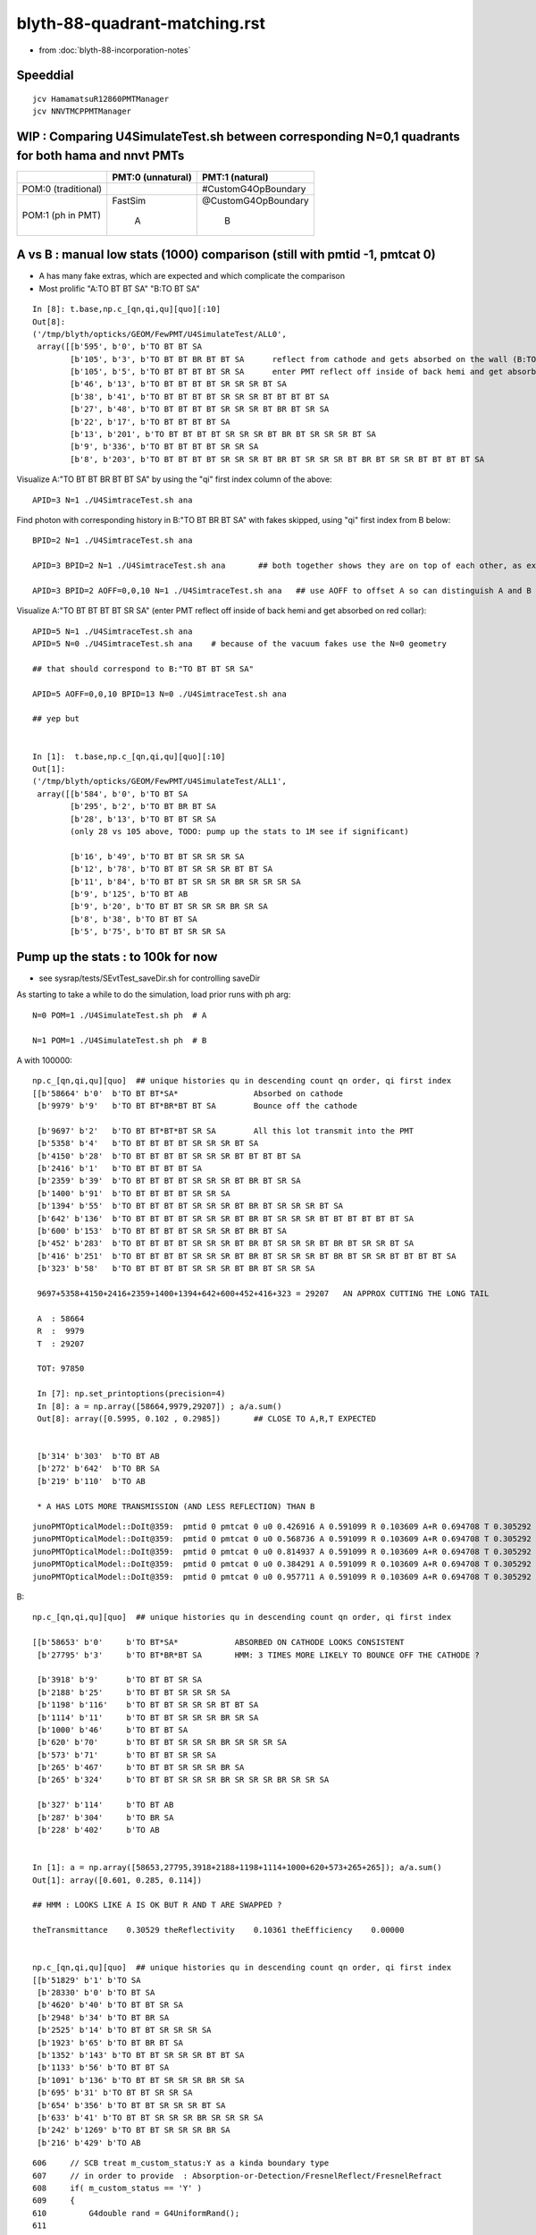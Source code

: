 blyth-88-quadrant-matching.rst
=================================

* from :doc:`blyth-88-incorporation-notes`


Speeddial
----------

::
 
    jcv HamamatsuR12860PMTManager
    jcv NNVTMCPPMTManager



WIP : Comparing U4SimulateTest.sh between corresponding N=0,1 quadrants for both hama and nnvt PMTs
------------------------------------------------------------------------------------------------------


+----------------+------------------------+--------------------------+
|                | PMT:0  (unnatural)     | PMT:1  (natural)         |  
+================+========================+==========================+
| POM:0          |                        |  #CustomG4OpBoundary     |
| (traditional)  |                        |                          | 
|                |                        |                          |   
+----------------+------------------------+--------------------------+
| POM:1          |     FastSim            |  @CustomG4OpBoundary     | 
| (ph in PMT)    |                        |                          | 
|                |          A             |           B              |   
+----------------+------------------------+--------------------------+


A vs B : manual low stats (1000) comparison (still with pmtid -1, pmtcat 0)
------------------------------------------------------------------------------

* A has many fake extras, which are expected and which complicate the comparison  

* Most prolific "A:TO BT BT SA" "B:TO BT SA"  

::

    In [8]: t.base,np.c_[qn,qi,qu][quo][:10]
    Out[8]: 
    ('/tmp/blyth/opticks/GEOM/FewPMT/U4SimulateTest/ALL0',
     array([[b'595', b'0', b'TO BT BT SA                                                                                     '],
            [b'105', b'3', b'TO BT BT BR BT BT SA      reflect from cathode and gets absorbed on the wall (B:TO BT BR BT SA) 
            [b'105', b'5', b'TO BT BT BT BT SR SA      enter PMT reflect off inside of back hemi and get absorbed on red collar (B:TO BT BT SR SA)
            [b'46', b'13', b'TO BT BT BT BT SR SR SR BT SA                                                                   '],
            [b'38', b'41', b'TO BT BT BT BT SR SR SR BT BT BT BT SA                                                          '],
            [b'27', b'48', b'TO BT BT BT BT SR SR SR BT BR BT SR SA                                                          '],
            [b'22', b'17', b'TO BT BT BT BT SA                                                                               '],
            [b'13', b'201', b'TO BT BT BT BT SR SR SR BT BR BT SR SR SR BT SA                                                 '],
            [b'9', b'336', b'TO BT BT BT BT SR SR SA                                                                         '],
            [b'8', b'203', b'TO BT BT BT BT SR SR SR BT BR BT SR SR SR BT BR BT SR SR BT BT BT BT SA                         ']], dtype='|S96'))

Visualize A:"TO BT BT BR BT BT SA" by using the "qi" first index column of the above::
     
    APID=3 N=1 ./U4SimtraceTest.sh ana

Find photon with corresponding history in B:"TO BT BR BT SA" with fakes skipped, using "qi" first index from B below::

    BPID=2 N=1 ./U4SimtraceTest.sh ana

    APID=3 BPID=2 N=1 ./U4SimtraceTest.sh ana       ## both together shows they are on top of each other, as expected 

    APID=3 BPID=2 AOFF=0,0,10 N=1 ./U4SimtraceTest.sh ana   ## use AOFF to offset A so can distinguish A and B  


Visualize A:"TO BT BT BT BT SR SA" (enter PMT reflect off inside of back hemi and get absorbed on red collar)::

    APID=5 N=1 ./U4SimtraceTest.sh ana
    APID=5 N=0 ./U4SimtraceTest.sh ana    # because of the vacuum fakes use the N=0 geometry 

    ## that should correspond to B:"TO BT BT SR SA"  

    APID=5 AOFF=0,0,10 BPID=13 N=0 ./U4SimtraceTest.sh ana    

    ## yep but  


    In [1]:  t.base,np.c_[qn,qi,qu][quo][:10]
    Out[1]: 
    ('/tmp/blyth/opticks/GEOM/FewPMT/U4SimulateTest/ALL1',
     array([[b'584', b'0', b'TO BT SA                                                                                        '],
            [b'295', b'2', b'TO BT BR BT SA                                                                                  '],
            [b'28', b'13', b'TO BT BT SR SA                                                                                  '],
            (only 28 vs 105 above, TODO: pump up the stats to 1M see if significant)

            [b'16', b'49', b'TO BT BT SR SR SR SA                                                                            '],
            [b'12', b'78', b'TO BT BT SR SR SR BT BT SA                                                                      '],
            [b'11', b'84', b'TO BT BT SR SR SR BR SR SR SR SA                                                                '],
            [b'9', b'125', b'TO BT AB                                                                                        '],
            [b'9', b'20', b'TO BT BT SR SR SR BR SR SA                                                                      '],
            [b'8', b'38', b'TO BT BT SA                                                                                     '],
            [b'5', b'75', b'TO BT BT SR SR SA                                                                               ']], dtype='|S96'))




Pump up the stats : to 100k for now
--------------------------------------

* see sysrap/tests/SEvtTest_saveDir.sh for controlling saveDir


As starting to take a while to do the simulation, load prior runs with ph arg::

    N=0 POM=1 ./U4SimulateTest.sh ph  # A

    N=1 POM=1 ./U4SimulateTest.sh ph  # B



A with 100000::

    np.c_[qn,qi,qu][quo]  ## unique histories qu in descending count qn order, qi first index 
    [[b'58664' b'0'  b'TO BT BT*SA*                Absorbed on cathode 
     [b'9979' b'9'   b'TO BT BT*BR*BT BT SA        Bounce off the cathode                                              ']

     [b'9697' b'2'   b'TO BT BT*BT*BT SR SA        All this lot transmit into the PMT                                  ']
     [b'5358' b'4'   b'TO BT BT BT BT SR SR SR BT SA                                                                   ']
     [b'4150' b'28'  b'TO BT BT BT BT SR SR SR BT BT BT BT SA                                                          ']
     [b'2416' b'1'   b'TO BT BT BT BT SA                                                                               ']
     [b'2359' b'39'  b'TO BT BT BT BT SR SR SR BT BR BT SR SA                                                          ']
     [b'1400' b'91'  b'TO BT BT BT BT SR SR SA                                                                         ']
     [b'1394' b'55'  b'TO BT BT BT BT SR SR SR BT BR BT SR SR SR BT SA                                                 ']
     [b'642' b'136'  b'TO BT BT BT BT SR SR SR BT BR BT SR SR SR BT BT BT BT BT BT SA                                  ']
     [b'600' b'153'  b'TO BT BT BT BT SR SR SR BT BR BT SA                                                             ']
     [b'452' b'283'  b'TO BT BT BT BT SR SR SR BT BR BT SR SR SR BT BR BT SR SR BT SA                                  ']
     [b'416' b'251'  b'TO BT BT BT BT SR SR SR BT BR BT SR SR SR BT BR BT SR SR BT BT BT BT SA                         ']
     [b'323' b'58'   b'TO BT BT BT BT SR SR SR BT BR BT SR SR SA                                                       ']

     9697+5358+4150+2416+2359+1400+1394+642+600+452+416+323 = 29207   AN APPROX CUTTING THE LONG TAIL 

     A  : 58664     
     R  :  9979
     T  : 29207

     TOT: 97850

     In [7]: np.set_printoptions(precision=4)
     In [8]: a = np.array([58664,9979,29207]) ; a/a.sum()
     Out[8]: array([0.5995, 0.102 , 0.2985])       ## CLOSE TO A,R,T EXPECTED 


     [b'314' b'303'  b'TO BT AB                                                                                        ']
     [b'272' b'642'  b'TO BR SA                                                                                        ']
     [b'219' b'110'  b'TO AB                                                                                           ']

     * A HAS LOTS MORE TRANSMISSION (AND LESS REFLECTION) THAN B 

::

    junoPMTOpticalModel::DoIt@359:  pmtid 0 pmtcat 0 u0 0.426916 A 0.591099 R 0.103609 A+R 0.694708 T 0.305292 D 0 status A
    junoPMTOpticalModel::DoIt@359:  pmtid 0 pmtcat 0 u0 0.568736 A 0.591099 R 0.103609 A+R 0.694708 T 0.305292 D 0 status A
    junoPMTOpticalModel::DoIt@359:  pmtid 0 pmtcat 0 u0 0.814937 A 0.591099 R 0.103609 A+R 0.694708 T 0.305292 D 0 status T
    junoPMTOpticalModel::DoIt@359:  pmtid 0 pmtcat 0 u0 0.384291 A 0.591099 R 0.103609 A+R 0.694708 T 0.305292 D 0 status A
    junoPMTOpticalModel::DoIt@359:  pmtid 0 pmtcat 0 u0 0.957711 A 0.591099 R 0.103609 A+R 0.694708 T 0.305292 D 0 status T

     
B::

    np.c_[qn,qi,qu][quo]  ## unique histories qu in descending count qn order, qi first index 

    [[b'58653' b'0'     b'TO BT*SA*            ABSORBED ON CATHODE LOOKS CONSISTENT                                       ']
     [b'27795' b'3'     b'TO BT*BR*BT SA       HMM: 3 TIMES MORE LIKELY TO BOUNCE OFF THE CATHODE ?                       ']

     [b'3918' b'9'      b'TO BT BT SR SA                                                                                  ']
     [b'2188' b'25'     b'TO BT BT SR SR SR SA                                                                            ']
     [b'1198' b'116'    b'TO BT BT SR SR SR BT BT SA                                                                      ']
     [b'1114' b'11'     b'TO BT BT SR SR SR BR SR SA                                                                      ']
     [b'1000' b'46'     b'TO BT BT SA                                                                                     ']
     [b'620' b'70'      b'TO BT BT SR SR SR BR SR SR SR SA                                                                ']
     [b'573' b'71'      b'TO BT BT SR SR SA                                                                               ']
     [b'265' b'467'     b'TO BT BT SR SR SR BR SA                                                                         ']
     [b'265' b'324'     b'TO BT BT SR SR SR BR SR SR SR BR SR SR SA                                                       ']

     [b'327' b'114'     b'TO BT AB                                                                                        ']
     [b'287' b'304'     b'TO BR SA                                                                                        ']
     [b'228' b'402'     b'TO AB                                                                                           ']


    In [1]: a = np.array([58653,27795,3918+2188+1198+1114+1000+620+573+265+265]); a/a.sum()
    Out[1]: array([0.601, 0.285, 0.114])    

    ## HMM : LOOKS LIKE A IS OK BUT R AND T ARE SWAPPED ?

    theTransmittance    0.30529 theReflectivity    0.10361 theEfficiency    0.00000


    np.c_[qn,qi,qu][quo]  ## unique histories qu in descending count qn order, qi first index 
    [[b'51829' b'1' b'TO SA                                                                                           ']
     [b'28330' b'0' b'TO BT SA                                                                                        ']
     [b'4620' b'40' b'TO BT BT SR SA                                                                                  ']
     [b'2948' b'34' b'TO BT BR SA                                                                                     ']
     [b'2525' b'14' b'TO BT BT SR SR SR SA                                                                            ']
     [b'1923' b'65' b'TO BT BR BT SA                                                                                  ']
     [b'1352' b'143' b'TO BT BT SR SR SR BT BT SA                                                                      ']
     [b'1133' b'56' b'TO BT BT SA                                                                                     ']
     [b'1091' b'136' b'TO BT BT SR SR SR BR SR SA                                                                      ']
     [b'695' b'31' b'TO BT BT SR SR SA                                                                               ']
     [b'654' b'356' b'TO BT BT SR SR SR BT SA                                                                         ']
     [b'633' b'41' b'TO BT BT SR SR SR BR SR SR SR SA                                                                ']
     [b'242' b'1269' b'TO BT BT SR SR SR BR SA                                                                         ']
     [b'216' b'429' b'TO AB                                                                                           ']









::

     606     // SCB treat m_custom_status:Y as a kinda boundary type 
     607     // in order to provide  : Absorption-or-Detection/FresnelReflect/FresnelRefract
     608     if( m_custom_status == 'Y' )
     609     {
     610         G4double rand = G4UniformRand();
     611        
     612         G4double A = 1. - (theReflectivity + theTransmittance) ;
     613        
     614         if ( rand < A )  // HMM: more normally rand > theReflectivity + theTransmittance 
     615         {    
     616             DoAbsorption();   // theStatus is set to Detection/Absorption depending on a random and theEfficiency  
     617         }    
     618         else         
     619         {
     620             DielectricDielectric();
     621         }
     622     }


HMM: probably need to rescale the 3-way ART theTransmittance 
into a 2-way RT to work correctly with DielectricDielectric which is 
not expecting any absorption in the interface.

HMM maybe clearer to add theAbsorption to make it explicit 


CustomG4OpBoundaryProcess::DielectricDielectric::

    1321               if (theTransmittance > 0) TransCoeff = theTransmittance;
    1322               else if (cost1 != 0.0) TransCoeff = s2/s1;
    1323               else TransCoeff = 0.0;
    1324 
    1325               if ( !G4BooleanRand(TransCoeff) ) {
    1326 
    1327                  // Simulate reflection
    1328 

    274 inline
    275 G4bool CustomG4OpBoundaryProcess::G4BooleanRand(const G4double prob) const
    276 {
    277   /* Returns a random boolean variable with the specified probability */
    278 
    279   return (G4UniformRand() < prob);
    280 }





B: After the 3-way to 2-way fix getting loadsa "TO SA"::

    np.c_[qn,qi,qu][quo]  ## unique histories qu in descending count qn order, qi first index 
    [[b'51829' b'1' b'TO SA                                                                                           ']
     [b'28330' b'0' b'TO BT SA                                                                                        ']
     [b'4620' b'40' b'TO BT BT SR SA                                                                                  ']
     [b'2948' b'34' b'TO BT BR SA                                                                                     ']
     [b'2525' b'14' b'TO BT BT SR SR SR SA                                                                            ']
     [b'1923' b'65' b'TO BT BR BT SA                                                                                  ']
     [b'1352' b'143' b'TO BT BT SR SR SR BT BT SA                                                                      ']
     [b'1133' b'56' b'TO BT BT SA                                                                                     ']

    * have somehow disturbed non-custom boundary ?
    * fixed it, twas due to m_custom_status not being reset at start of PostStepDoIt 

B, after fix::

    np.c_[qn,qi,qu][quo]  ## unique histories qu in descending count qn order, qi first index 
    [[b'58337'  b'0' b'TO BT SA                                                                                        ']
     [b'10133'  b'2' b'TO BT BR BT SA                                                                                  ']
     [b'9857'   b'3' b'TO BT BT SR SA                                                                                  ']
     [b'5478'   b'7' b'TO BT BT SR SR SR SA                                                                            ']
     [b'4112'  b'20' b'TO BT BT SR SR SR BT BT SA                                                                      ']
     [b'2470' b'167' b'TO BT BT SA                                                                                     ']
     [b'2289'  b'78' b'TO BT BT SR SR SR BR SR SA                                                                      ']
     [b'1418'  b'45' b'TO BT BT SR SR SA                                                                               ']
     [b'1348'  b'15' b'TO BT BT SR SR SR BR SR SR SR SA                                                                ']
     [b'654'  b'254' b'TO BT BT SR SR SR BR SR SR SR BT BT BT SA                                                       ']
     [b'570'   b'62' b'TO BT BT SR SR SR BR SA                                                                         ']
     [b'451'  b'514' b'TO BT BT SR SR SR BR SR SR SR BR SR SR SA                                                       ']
     [b'376'  b'303' b'TO BT BT SR SR SR BR SR SR SR BR SR SR BT BT SA                                                 ']
     [b'359'  b'357' b'TO BT BT SR SR SR BR SR SR SA                                                                   ']
     [b'358'  b'116' b'TO BT AB                                                                                        ']
     [b'259'   b'54' b'TO BR SA                                                                                        ']
     [b'226' b'1167' b'TO AB                                                                                           ']
     [b'166'  b'131' b'TO BT BT SR SR SR BR SR SR SR BR SR SR BR SR SA                                                 ']


Thats getting much closer to A::

    np.c_[qn,qi,qu][quo]  ## unique histories qu in descending count qn order, qi first index 
    [[b'58664' b'0'   b'TO BT BT SA                                                                                     ']
     [b'9979' b'9'    b'TO BT BT BR BT BT SA                                                                            ']
     [b'9697' b'2'    b'TO BT BT BT BT SR SA                                                                            ']
     [b'5358' b'4'    b'TO BT BT BT BT SR SR SR BT SA                                                                   ']
     [b'4150' b'28'   b'TO BT BT BT BT SR SR SR BT BT BT BT SA                                                          ']
     [b'2416' b'1'    b'TO BT BT BT BT SA                                                                               ']
     [b'2359' b'39'   b'TO BT BT BT BT SR SR SR BT BR BT SR SA                                                          ']
     [b'1400' b'91'   b'TO BT BT BT BT SR SR SA                                                                         ']
     [b'1394' b'55'   b'TO BT BT BT BT SR SR SR BT BR BT SR SR SR BT SA                                                 ']
     [b'642' b'136'   b'TO BT BT BT BT SR SR SR BT BR BT SR SR SR BT BT BT BT BT BT SA                                  ']
     [b'600' b'153'   b'TO BT BT BT BT SR SR SR BT BR BT SA                                                             ']
     [b'452' b'283'   b'TO BT BT BT BT SR SR SR BT BR BT SR SR SR BT BR BT SR SR BT SA                                  ']
     [b'416' b'251'   b'TO BT BT BT BT SR SR SR BT BR BT SR SR SR BT BR BT SR SR BT BT BT BT SA                         ']
     [b'323' b'58'    b'TO BT BT BT BT SR SR SR BT BR BT SR SR SA                                                       ']
     [b'314' b'303'   b'TO BT AB                                                                                        ']
     [b'272' b'642'   b'TO BR SA                                                                                        ']
     [b'219' b'110'   b'TO AB                                                                                           ']



Quantified Statistical A-B comparison
-----------------------------------------

* HMM: Need automated statistical and quantified A-B comparison. 
* Previously did that in a highly designed and not very flexible way "ana/ab.py" 
* need a more flexibly approach : like a general tool 

BUT: this means need to remove the fakes in the A histories so they can be 
compared in an automated way 

* could do that manually for specific photon paths, but that is not practical generally
* SO: need to skip the fakes (maybe "U4Recorder_SkipSameMaterialBoundary" ?) 


How to skip fakes with U4Recorder ?
---------------------------------------

::

    N=0 POM=1 ./U4SimulateTest.sh   # unnatural geom , multifilm POM 

    U4Recorder::UserSteppingAction_Optical@474:  l.id   2 same_material_step NO  step_mm    82.5401 pre/post : Water/Pyrex pv Water_lv_pv
    U4Recorder::UserSteppingAction_Optical@474:  l.id   2 same_material_step YES step_mm     5.2876 pre/post : Pyrex/Pyrex pv AroundCircle0
    U4Recorder::UserSteppingAction_Optical@474:  l.id   2 same_material_step YES step_mm     0.0011 pre/post : Pyrex/Pyrex pv hama_body_phys
    U4Recorder::PostUserTrackingAction_Optical@355:  l.id     2 seq TO BT BT SA

    ## HMM: when pre->post is a small step need to skip the pre which was already collected (when it was post of the prior step)
    ##
    ## SO IT LOOKS LIKE CANNOT DO FAKE SKIPPING WITH LIVE WRITING 
    ## UNLESS OVERWRITE THE PRIOR BY NOT INCREMENTING THE SLOT WHEN DISCOVER THE FAKE 
    ##
    ## SO EVERYTHING STAYS THE SAME : JUST NEED TO DECREMENT THE SLOT WHEN DISCOVER THAT LAST WRITE WAS THE FAKE
    ##

    N=1 POM=1 ./U4SimulateTest.sh   # natural geom , multifilm POM 

    U4Recorder::UserSteppingAction_Optical@474:  l.id   2 same_material_step NO  step_mm    82.5401 pre/post : Water/Pyrex pv Water_lv_pv
    U4Recorder::UserSteppingAction_Optical@474:  l.id   2 same_material_step NO  step_mm     5.2887 pre/post : Pyrex/Vacuum pv AroundCircle0
    U4Recorder::PostUserTrackingAction_Optical@355:  l.id     2 seq TO BT SA


The N=0 FastSim-region-kludge results in always getting two same material steps::

    N=0              
            
                    Py/Py 
             |     ! |
             |     ! |
      Wa/Py  |Py/Py! |
             |     ! |
    0--------1-----2-3        To allow comparison need to suppress steppoint 2. 
             |     ! |
             |     ! |
    TO      BT    BT SA  


    N=1

       Wa/Py  | Py/Va|
              |      |
     0--------1------2
              |      |
              |      |
     TO       BT     SA



* notice few-per-1000 same_material_step for N=1 (TODO: investigate those) 


Need to find an approach that also handles the  Vacuum/Vacuum fake::

    N=0 POM=1 ./U4SimulateTest.sh 

    U4Recorder::UserSteppingAction_Optical@474:  l.id  31 same_material_step NO  step_mm    82.5401 pre/post : Water/Pyrex pv Water_lv_pv
    U4Recorder::UserSteppingAction_Optical@474:  l.id  31 same_material_step YES step_mm     5.2876 pre/post : Pyrex/Pyrex pv AroundCircle0
    U4Recorder::UserSteppingAction_Optical@474:  l.id  31 same_material_step YES step_mm     0.0011 pre/post : Pyrex/Pyrex pv hama_body_phys
    U4Recorder::UserSteppingAction_Optical@474:  l.id  31 same_material_step YES step_mm   164.0267 pre/post : Vacuum/Vacuum pv hama_inner1_phys
    U4Recorder::UserSteppingAction_Optical@474:  l.id  31 same_material_step NO  step_mm   144.4904 pre/post : Vacuum/Pyrex pv hama_inner2_phys
    U4Recorder::UserSteppingAction_Optical@474:  l.id  31 same_material_step NO  step_mm     0.0000 pre/post : Pyrex/Vacuum pv hama_body_phys
    U4Recorder::UserSteppingAction_Optical@474:  l.id  31 same_material_step NO  step_mm    83.2208 pre/post : Vacuum/Steel pv hama_inner2_phys
    U4Recorder::UserSteppingAction_Optical@474:  l.id  31 same_material_step NO  step_mm     0.0000 pre/post : Steel/Vacuum pv hama_dynode_tube_phy
    U4Recorder::UserSteppingAction_Optical@474:  l.id  31 same_material_step NO  step_mm   180.3831 pre/post : Vacuum/Pyrex pv hama_inner2_phys
    U4Recorder::UserSteppingAction_Optical@474:  l.id  31 same_material_step NO  step_mm     0.0000 pre/post : Pyrex/Vacuum pv hama_body_phys
    U4Recorder::UserSteppingAction_Optical@474:  l.id  31 same_material_step YES step_mm    10.5976 pre/post : Vacuum/Vacuum pv hama_inner2_phys
    U4Recorder::UserSteppingAction_Optical@474:  l.id  31 same_material_step YES step_mm   342.8424 pre/post : Vacuum/Vacuum pv hama_inner1_phys
    U4Recorder::PostUserTrackingAction_Optical@355:  l.id    31 seq TO BT BT BT BT SR SR SR BT SA

    In [1]: 164.0267 + 144.4904
    Out[1]: 308.5171

    N=1 POM=1 ./U4SimulateTest.sh 

    U4Recorder::UserSteppingAction_Optical@474:  l.id  31 same_material_step NO  step_mm    82.5401 pre/post : Water/Pyrex pv Water_lv_pv
    U4Recorder::UserSteppingAction_Optical@474:  l.id  31 same_material_step NO  step_mm     5.2887 pre/post : Pyrex/Vacuum pv AroundCircle0
    U4Recorder::UserSteppingAction_Optical@474:  l.id  31 same_material_step NO  step_mm   308.5171 pre/post : Vacuum/Pyrex pv hama_inner_phys
    U4Recorder::UserSteppingAction_Optical@474:  l.id  31 same_material_step NO  step_mm     0.0000 pre/post : Pyrex/Vacuum pv AroundCircle0
    U4Recorder::UserSteppingAction_Optical@474:  l.id  31 same_material_step NO  step_mm    83.2208 pre/post : Vacuum/Steel pv hama_inner_phys
    U4Recorder::UserSteppingAction_Optical@474:  l.id  31 same_material_step NO  step_mm     0.0000 pre/post : Steel/Vacuum pv hama_dynode_tube_phy
    U4Recorder::UserSteppingAction_Optical@474:  l.id  31 same_material_step NO  step_mm   180.3831 pre/post : Vacuum/Pyrex pv hama_inner_phys
    U4Recorder::UserSteppingAction_Optical@474:  l.id  31 same_material_step NO  step_mm     0.0000 pre/post : Pyrex/Vacuum pv AroundCircle0
    U4Recorder::UserSteppingAction_Optical@474:  l.id  31 same_material_step NO  step_mm   353.4399 pre/post : Vacuum/Pyrex pv hama_inner_phys
    U4Recorder::UserSteppingAction_Optical@474:  l.id  31 same_material_step NO  step_mm     5.7919 pre/post : Pyrex/Water pv AroundCircle0
    U4Recorder::UserSteppingAction_Optical@474:  l.id  31 same_material_step NO  step_mm   360.7316 pre/post : Water/Rock pv Water_lv_pv
    U4Recorder::PostUserTrackingAction_Optical@355:  l.id    31 seq TO BT BT SR SR SR BT BT SA

Visualize that photon::

    APID=31 N=0 ./U4SimtraceTest.sh ana


Dont Think General (Its too difficult) : Think specific
-----------------------------------------------------------

Thinking about all possible photon paths that yield fakes 
there is a plethora of arrangements making it very difficult 
for reliable detection and skipping in general.  

* BUT : DO NOT NEED A GENERAL SOLUTION 
* JUST NEED SOLUTION THAT WORKS FOR A SPECIFIC FASTSIM-COMPOMISED-KLUDGED-MONSTROSITY OF A GEOMETRY

  * THAT MAKES IT MUCH EASIER : CAN IDENTIFY USING PRE-KNOWLEDGE OF WHERE THEY ARE 
    BASED ON VOL-NAMES AND LOCAL POSITIONS 

  * HOPEFULLY THAT CAN AVOID THE NEED TO PASS INFO BETWEEN STEPS,
    SO CAN SKIP LIVE WITHOUT HAVING TO DECREMENT THE SLOT AND OVERWRITE ?


10k WITH FIRST TRY AT FAKES_SKIP 
-------------------------------------

::

     82 
     83 if [ "$VERSION" == "0" ]; then
     84     f0=Pyrex/Pyrex:AroundCircle0/hama_body_phys
     85     f1=Pyrex/Pyrex:hama_body_phys/AroundCircle0
     86     f2=Vacuum/Vacuum:hama_inner1_phys/hama_inner2_phys
     87     f3=Vacuum/Vacuum:hama_inner2_phys/hama_inner1_phys
     88     export U4Recorder__FAKES="$f0,$f1,$f2,$f3"
     89     export U4Recorder__FAKES_SKIP=1
     90     echo $BASH_SOURCE : U4Recorder__FAKES_SKIP ENABLED 
     91 fi
     92 
     93 


The simple U4Step::Spec based fake skipping looks to be working ok::

    epsilon:tests blyth$ N=0 POM=1 ./U4SimulateTest.sh # unnatural geom , multifilm POM     epsilon:tests blyth$ N=1 POM=1 ./U4SimulateTest.sh # natural geom , multifilm POM 


    np.c_[qn,qi,qu][quo]  ## unique histories qu in descending count qn order, qi first     np.c_[qn,qi,qu][quo]  ## unique histories qu in descending count qn order, qi firindex 
    [[b'5867' b'0' b'TO BT SA                                                               [[b'5799' b'0' b'TO BT SA                                                        
     [b'1006' b'2' b'TO BT BR BT SA                                                          [b'1039' b'24' b'TO BT BR BT SA                                                 
     [b'963' b'4' b'TO BT BT SR SA                                                           [b'987' b'1' b'TO BT BT SR SA                                                   
     [b'527' b'56' b'TO BT BT SR SR SR SA                                                    [b'544' b'2' b'TO BT BT SR SR SR SA                                             
     [b'411' b'26' b'TO BT BT SR SR SR BT BT SA                                              [b'413' b'4' b'TO BT BT SR SR SR BT BT SA                                       

     [b'260' b'39' b'TO BT BT SR SR SR BR SR SA                                              [b'245' b'77' b'TO BT BT SA                                                     
     [b'218' b'11' b'TO BT BT SA                                                             [b'243' b'64' b'TO BT BT SR SR SR BR SR SA                                      

     [b'152' b'5' b'TO BT BT SR SR SR BR SR SR SR SA                                         [b'150' b'190' b'TO BT BT SR SR SA                                              
     [b'133' b'20' b'TO BT BT SR SR SA                                                       [b'132' b'89' b'TO BT BT SR SR SR BR SR SR SR SA                                

     [b'66' b'13' b'TO BT BT SR SR SR BR SA                                                  [b'64' b'75' b'TO BT BT SR SR SR BR SR SR SR BT BT BT SA                        
     [b'63' b'35' b'TO BT BT SR SR SR BR SR SR SR BT BT BT BT SA                             [b'55' b'72' b'TO BT BT SR SR SR BR SA                                          
     [b'51' b'15' b'TO BT BT SR SR SR BR SR SR SR BR SR SR BT BT SA                          [b'53' b'62' b'TO BT BT SR SR SR BR SR SR SR BR SR SR SA                        
     [b'45' b'297' b'TO BT BT SR SR SR BR SR SR SR BR SR SR SA                               [b'41' b'483' b'TO BT BT SR SR SR BR SR SR SR BR SR SR BT BT SA                 
     [b'30' b'772' b'TO BT AB                                                                [b'30' b'777' b'TO BT BT SR SR SR BR SR SR SA                                   
     [b'23' b'788' b'TO BT BT SR SR SR BR SR SR SR BR SR SR BR SR SA                         [b'26' b'621' b'TO BT AB                                                        
     [b'22' b'899' b'TO BR SA                                                                [b'26' b'342' b'TO BR SA                                                        
     [b'20' b'1069' b'TO BT BT SR SR SR BR SR SR SA                                          [b'21' b'2443' b'TO BT BT SR SR SR BR SR SR SR BR SR SR BR SA                   
     [b'19' b'2445' b'TO AB                                                                  [b'16' b'349' b'TO BT BT SR SR SR BR SR SR SR BT BT BT BR BT SA                 
     [b'16' b'966' b'TO BT BT SR SR SR BR SR SR SR BT BT BT BT BT BT SR BT SA                [b'15' b'34' b'TO BT BT SR SR SR BR SR SR SR BT BT BT BT SR SA                  
     [b'14' b'1190' b'TO BT BT SR SR SR BR SR SR SR BR SR SR BR SA                           [b'14' b'485' b'TO AB                                                           
     [b'13' b'619' b'TO BT BT SR SR SR BR SR SR SR BR SA                                     [b'13' b'69' b'TO BT BT SR SR SR BR SR SR SR BT BT BT BT SR BT BT SA            
     [b'12' b'222' b'TO BT BT SR SR SR BR SR SR SR BT BT BT BT BT BT SR BT BT BT BT SA       [b'13' b'129' b'TO BT BT SR SR SR BR SR SR SR BR SR SR BR SR SA                 
     [b'11' b'866' b'TO BT BT SR SR SR BR SR SR SR BT BT BT BT BR BT BT SA                   [b'13' b'2114' b'TO BT BT SR SR SR BR SR SR SR BR SA                            
     [b'8' b'717' b'TO BT BR BT AB                                                           [b'7' b'400' b'TO BT BT SR SR SR BR SR SR SR BR SR SA                           
     [b'8' b'793' b'TO BT BT SR SR SR BR SR SR SR BR SR SA                                   [b'6' b'23' b'TO BT BR BT AB                                                    
     [b'4' b'2664' b'TO BT BT SR SR SR BR SR SR SR BT BT BT BT BT BT SA                      [b'5' b'584' b'TO BT BT SR SR SR BR SR SR SR BT BT BT BT SR BR SR SA            
     [b'4' b'741' b'TO BT BT SR SR SR BT AB                                                  [b'4' b'4412' b'TO BT BT SR SR SR BT BT AB                                      
                                                                                             [b'4' b'1409' b'TO BT BT SR SR SR BR SR SR SR BT BT BT BT SR BR SR BT BT BT SA  
                                                                                             [b'3' b'2019' b'TO BT BR BT SC SA                                               



Where did I do skipping before ? microstep ?
---------------------------------------------

* HMM: MAYBE THERE IS SOMETHING MORE RECENT THAN CRecorder ? 

::

    094 CRecorder::CRecorder(CCtx& ctx)
     95     :
     96     m_ctx(ctx),
     97     m_ok(m_ctx.getOpticks()),
     98     m_microStep_mm(0.004),              //  see notes/issues/ok_lacks_SI-4BT-SD.rst
     99     m_suppress_same_material_microStep(true),
    100     m_suppress_all_microStep(true),
    101     m_mode(m_ok->getManagerMode()),   // --managermode

    550         unsigned premat = m_material_bridge->getPreMaterial(step) ;
    552         unsigned postmat = m_material_bridge->getPostMaterial(step) ;
    553 
    554         bool suppress_microStep = false ;
    555         if(m_suppress_same_material_microStep ) suppress_microStep = premat == postmat && microStep ;
    556         if(m_suppress_all_microStep )           suppress_microStep = microStep ;
    557         // suppress_all_microStep trumps suppress_same_material_microStep
    558 

    590 #ifdef USE_CUSTOM_BOUNDARY
    591         bool postSkip = ( boundary_status == Ds::StepTooSmall || suppress_microStep ) && !lastPost  ;
    592         bool matSwap = next_boundary_status == Ds::StepTooSmall ;
    593 #else
    594         bool postSkip = ( boundary_status == StepTooSmall || suppress_microStep ) && !lastPost  ;
    595         bool matSwap = next_boundary_status == StepTooSmall ;
    596 #endif
    597 




Need to revive statistical A-B comparison and make it work with extended histories
------------------------------------------------------------------------------------

Old machinery is based on assumption can fit the history into 64 bits 
that is no longer the case (now 128 bits). 


::

    epsilon:ana blyth$ grep SeqTable *.py 
    dv.py:        :param seqtab: ab.ahis SeqTable
    evt.py:            c_tab = a_tab.compare(b_tab, ordering=ordering, shortname=shortname)   # see seq.py SeqTable.compare 

    hismask.py:from opticks.ana.seq import MaskType, SeqTable, SeqAna
    hismask.py:def test_HisMask_SeqTable(aa, af):
    hismask.py:     st = SeqTable(cu, af)
    hismask.py:         #test_HisMask_SeqTable(ht, af)
    hismask.py:         #test_HisMask_SeqTable(ox, af)
    histype.py:from opticks.ana.seq import SeqType, SeqTable, SeqAna
    histype.py:def test_load_SeqTable(ok, af):
    histype.py:     ht = SeqTable(cu, af, smry=True)
    histype.py:     test_load_SeqTable(ok, af)
    qdv.py:        self.seqtab = ab.ahis   # SeqTable
    seq.py:class SeqTable(object):
    seq.py:        log.debug("SeqTable.__init__ dbgseq %x" % dbgseq)
    seq.py:        :param other: SeqTable instance
    seq.py:        log.debug("SeqTable.compare START")
    seq.py:        cftab = SeqTable(cf, self.af, cnames=cnames, dbgseq=self.dbgseq, dbgmsk=self.dbgmsk, dbgzero=self.dbgzero, cmx=self.cmx, shortname=shortname)    
    seq.py:        log.debug("SeqTable.compare DONE")
    seq.py:    In addition to holding the SeqTable instance SeqAna provides
    seq.py:    SeqAna and its contained SeqTable exist within a particular selection, 
    seq.py:    ie changing selection entails recreation of SeqAna and its contained SeqTable
    seq.py:        self.table = SeqTable(cu, af, cnames=cnames, dbgseq=self.dbgseq, dbgmsk=self.dbgmsk, dbgzero=self.dbgzero, cmx=self.cmx, shortname=table_shortname)
    seq.py:    table = SeqTable(cu, af) 
    seq.py:    table = SeqTable(cu, af) 
    seq.py:    table = SeqTable.FromTxt(txt, af) 
    epsilon:ana blyth$ 




A few notable dropout zeros to chase
----------------------------------------


::

    epsilon:tests blyth$ ./U4SimulateTest.sh cf
    ...    
    Fold : symbol a base /tmp/blyth/opticks/GEOM/FewPMT/U4SimulateTest/ALL0 
    Fold : symbol b base /tmp/blyth/opticks/GEOM/FewPMT/U4SimulateTest/ALL1 

    np.c_[aqn,aqi,aqu][aquo][lim]  ## aexpr : unique histories aqu in descending count aqn order, aqi first index 
    [[b'58664' b'0' b'TO BT SA                                                                                        ']
     [b'9979' b'9' b'TO BT BR BT SA                                                                                  ']
     [b'9697' b'2' b'TO BT BT SR SA                                                                                  ']
     [b'5358' b'4' b'TO BT BT SR SR SR SA                                                                            ']
     [b'4150' b'28' b'TO BT BT SR SR SR BT BT SA                                                                      ']
     [b'2416' b'1' b'TO BT BT SA                                                                                     ']
     [b'2359' b'39' b'TO BT BT SR SR SR BR SR SA                                                                      ']
     [b'1400' b'91' b'TO BT BT SR SR SA                                                                               ']
     [b'1394' b'55' b'TO BT BT SR SR SR BR SR SR SR SA                                                                ']
     [b'642' b'136' b'TO BT BT SR SR SR BR SR SR SR BT BT BT BT SA                                                    ']]

    np.c_[bqn,bqi,bqu][bquo][lim]  ## bexpr : unique histories bqu in descending count bqn order, bqi first index 
    [[b'58337' b'0' b'TO BT SA                                                                                        ']
     [b'10133' b'2' b'TO BT BR BT SA                                                                                  ']
     [b'9857' b'3' b'TO BT BT SR SA                                                                                  ']
     [b'5478' b'7' b'TO BT BT SR SR SR SA                                                                            ']
     [b'4112' b'20' b'TO BT BT SR SR SR BT BT SA                                                                      ']
     [b'2470' b'167' b'TO BT BT SA                                                                                     ']
     [b'2289' b'78' b'TO BT BT SR SR SR BR SR SA                                                                      ']
     [b'1418' b'45' b'TO BT BT SR SR SA                                                                               ']
     [b'1348' b'15' b'TO BT BT SR SR SR BR SR SR SR SA                                                                ']
     [b'654' b'254' b'TO BT BT SR SR SR BR SR SR SR BT BT BT SA                                                       ']]

    np.c_[quo,abo[:,2,:],abo[:,1,:]][:30]  ## abexpr : A-B comparison of unique history counts 
    [[b'TO BT SA                                                                                        ' b'58664' b'58337' b'0' b'0']
     [b'TO BT BR BT SA                                                                                  ' b'9979' b'10133' b'9' b'2']
     [b'TO BT BT SR SA                                                                                  ' b'9697' b'9857' b'2' b'3']
     [b'TO BT BT SR SR SR SA                                                                            ' b'5358' b'5478' b'4' b'7']
     [b'TO BT BT SR SR SR BT BT SA                                                                      ' b'4150' b'4112' b'28' b'20']
     [b'TO BT BT SA                                                                                     ' b'2416' b'2470' b'1' b'167']
     [b'TO BT BT SR SR SR BR SR SA                                                                      ' b'2359' b'2289' b'39' b'78']
     [b'TO BT BT SR SR SA                                                                               ' b'1400' b'1418' b'91' b'45']
     [b'TO BT BT SR SR SR BR SR SR SR SA                                                                ' b'1394' b'1348' b'55' b'15']

     [b'TO BT BT SR SR SR BR SR SR SR BT BT BT SA                                                       ' b'0' b'654' b'-1' b'254']
     [b'TO BT BT SR SR SR BR SR SR SR BT BT BT BT SA                                                    ' b'642' b'29' b'136' b'8642']

           ## MAYBE FAKE NOT BEING DETECTED ? 

           BPID=8642 ./U4SimtraceTest.sh ana    
           APID=136  ./U4SimtraceTest.sh ana    
           APID=136 BPID=8642 BOFF=0,0,10 ./U4SimtraceTest.sh ana 

           ## YES: the photon bounces around inside HAMA and then crosses over inside NNVT
           ## DID NOT YET SETUP FAKE DETECTION FOR NNVT VOL NAMES 
           ## HMM BUT B IS N=1 NO FAKE DETECTION 


     [b'TO BT BT SR SR SR BR SA                                                                         ' b'600' b'570' b'153' b'62']
     [b'TO BT BT SR SR SR BR SR SR SR BR SR SR SA                                                       ' b'452' b'451' b'283' b'514']
     [b'TO BT BT SR SR SR BR SR SR SR BR SR SR BT BT SA                                                 ' b'416' b'376' b'251' b'303']
     [b'TO BT BT SR SR SR BR SR SR SA                                                                   ' b'323' b'359' b'58' b'357']
     [b'TO BT AB                                                                                        ' b'314' b'358' b'303' b'116']
     [b'TO BR SA                                                                                        ' b'272' b'259' b'642' b'54']
     [b'TO AB                                                                                           ' b'219' b'226' b'110' b'1167']
     [b'TO BT BT SR SR SR BR SR SR SR BR SR SR BR SR SA                                                 ' b'186' b'166' b'383' b'131']
     [b'TO BT BT SR SR SR BR SR SR SR BT BT BT BT BT BT SR BT SA                                        ' b'133' b'0' b'1398' b'-1']
     [b'TO BT BT SR SR SR BR SR SR SR BT BT BT BT SR SA                                                 ' b'0' b'127' b'-1' b'875']
     [b'TO BT BT SR SR SR BR SR SR SR BT BT BT BR BT SA                                                 ' b'0' b'124' b'-1' b'693']
     [b'TO BT BT SR SR SR BR SR SR SR BR SR SR BR SA                                                    ' b'124' b'122' b'1252' b'699']
     [b'TO BT BT SR SR SR BR SR SR SR BT BT BT BT BR BT BT SA                                           ' b'113' b'0' b'131' b'-1']
     [b'TO BT BT SR SR SR BR SR SR SR BT BT BT BT BT BT SR BT BT BT BT SA                               ' b'110' b'0' b'836' b'-1']
     [b'TO BT BT SR SR SR BR SR SR SR BR SR SA                                                          ' b'109' b'106' b'835' b'4067']
     [b'TO BT BT SR SR SR BR SR SR SR BR SA                                                             ' b'94' b'105' b'1270' b'923']
     [b'TO BT BT SR SR SR BR SR SR SR BT BT BT BT SR BT BT SA                                           ' b'0' b'103' b'-1' b'1360']
     [b'TO BT BR BT AB                                                                                  ' b'70' b'76' b'2234' b'798']
     [b'TO BT BT SR SR SR BR SR SR SR BT BT BT BT BT BT SR BT BR BT SR BT SA                            ' b'35' b'0' b'551' b'-1']]

    In [1]: aq[110]                                                                                                                                                             
    Out[1]: array([b'TO AB                                                                                           '], dtype='|S96')

    In [2]: bq[1167]                                                                                                                                                            
    Out[2]: array([b'TO AB                                                                                           '], dtype='|S96')



After add NNVT fake skipping : No obvious zero dropouts in A-B comparison
----------------------------------------------------------------------------

After extending Fake skipping to NNVT::

     83 if [ "$VERSION" == "0" ]; then
     84     f0=Pyrex/Pyrex:AroundCircle0/hama_body_phys
     85     f1=Pyrex/Pyrex:hama_body_phys/AroundCircle0
     86     f2=Vacuum/Vacuum:hama_inner1_phys/hama_inner2_phys
     87     f3=Vacuum/Vacuum:hama_inner2_phys/hama_inner1_phys
     88 
     89     f4=Pyrex/Pyrex:AroundCircle1/nnvt_body_phys
     90     f5=Pyrex/Pyrex:nnvt_body_phys/AroundCircle1
     91     f6=Vacuum/Vacuum:nnvt_inner1_phys/nnvt_inner2_phys
     92     f7=Vacuum/Vacuum:nnvt_inner2_phys/nnvt_inner1_phys
     93 
     94     export U4Recorder__FAKES="$f0,$f1,$f2,$f3,$f4,$f5,$f6,$f7"
     95     export U4Recorder__FAKES_SKIP=1
     96     echo $BASH_SOURCE : U4Recorder__FAKES_SKIP ENABLED 
     97 fi


There are no obvious zero dropouts in the A-B comparison::

    epsilon:tests blyth$ ./U4SimulateTest.sh cf
    ...

    np.c_[np.arange(len(quo)),quo,np.arange(len(quo)),abo[:,2,:],abo[:,1,:]][:30]  ## abexpr : A-B comparison of unique history counts 
    [[b'0' b'TO BT SA                                                                                        ' b'0' b'58664' b'58337' b'0' b'0']
     [b'1' b'TO BT BR BT SA                                                                                  ' b'1' b'9979' b'10133' b'9' b'2']
     [b'2' b'TO BT BT SR SA                                                                                  ' b'2' b'9697' b'9857' b'2' b'3']
     [b'3' b'TO BT BT SR SR SR SA                                                                            ' b'3' b'5358' b'5478' b'4' b'7']
     [b'4' b'TO BT BT SR SR SR BT BT SA                                                                      ' b'4' b'4150' b'4112' b'28' b'20']
     [b'5' b'TO BT BT SA                                                                                     ' b'5' b'2416' b'2470' b'1' b'167']
     [b'6' b'TO BT BT SR SR SR BR SR SA                                                                      ' b'6' b'2359' b'2289' b'39' b'78']
     [b'7' b'TO BT BT SR SR SA                                                                               ' b'7' b'1400' b'1418' b'91' b'45']
     [b'8' b'TO BT BT SR SR SR BR SR SR SR SA                                                                ' b'8' b'1394' b'1348' b'55' b'15']
     [b'9' b'TO BT BT SR SR SR BR SR SR SR BT BT BT SA                                                       ' b'9' b'642' b'654' b'136' b'254']
     [b'10' b'TO BT BT SR SR SR BR SA                                                                         ' b'10' b'600' b'570' b'153' b'62']
     [b'11' b'TO BT BT SR SR SR BR SR SR SR BR SR SR SA                                                       ' b'11' b'452' b'451' b'283' b'514']
     [b'12' b'TO BT BT SR SR SR BR SR SR SR BR SR SR BT BT SA                                                 ' b'12' b'416' b'376' b'251' b'303']
     [b'13' b'TO BT BT SR SR SR BR SR SR SA                                                                   ' b'13' b'323' b'359' b'58' b'357']
     [b'14' b'TO BT AB                                                                                        ' b'14' b'314' b'358' b'303' b'116']
     [b'15' b'TO BR SA                                                                                        ' b'15' b'272' b'259' b'642' b'54']
     [b'16' b'TO AB                                                                                           ' b'16' b'219' b'226' b'110' b'1167']
     [b'17' b'TO BT BT SR SR SR BR SR SR SR BR SR SR BR SR SA                                                 ' b'17' b'186' b'166' b'383' b'131']
     [b'18' b'TO BT BT SR SR SR BR SR SR SR BT BT BT BT SR SA                                                 ' b'18' b'133' b'127' b'1398' b'875']
     [b'19' b'TO BT BT SR SR SR BR SR SR SR BT BT BT BR BT SA                                                 ' b'19' b'113' b'124' b'131' b'693']
     [b'20' b'TO BT BT SR SR SR BR SR SR SR BR SR SR BR SA                                                    ' b'20' b'124' b'122' b'1252' b'699']
     [b'21' b'TO BT BT SR SR SR BR SR SR SR BT BT BT BT SR BT BT SA                                           ' b'21' b'110' b'103' b'836' b'1360']
     [b'22' b'TO BT BT SR SR SR BR SR SR SR BR SR SA                                                          ' b'22' b'109' b'106' b'835' b'4067']
     [b'23' b'TO BT BT SR SR SR BR SR SR SR BR SA                                                             ' b'23' b'94' b'105' b'1270' b'923']
     [b'24' b'TO BT BR BT AB                                                                                  ' b'24' b'70' b'76' b'2234' b'798']
     [b'25' b'TO BT BT SR SR SR BR SR SR SR BT BT BT BT SR BR SR SA                                           ' b'25' b'35' b'31' b'551' b'5431']
     [b'26' b'TO BT BT SR SR SR BT BT AB                                                                      ' b'26' b'34' b'34' b'517' b'638']
     [b'27' b'TO BT BR AB                                                                                     ' b'27' b'34' b'27' b'51' b'447']
     [b'28' b'TO BT BT SR SR SR BR SR SR SR BT BT BT BT SA                                                    ' b'28' b'33' b'29' b'18155' b'8642']
     [b'29' b'TO BT BT SR SR SR BR SR SR SR BT BT BT BT SR BR SR BT BT BT SA                                  ' b'29' b'12' b'29' b'7276' b'1992']]



1M Statistical Comparison of history counts : whats the chi2 ? Any significant deviants ?
-----------------------------------------------------------------------------------------------

::

    epsilon:tests blyth$ ./U4SimulateTest.sh cf 
    layout two_pmt
    FewPMT.sh N=0 unnatural geometry : FastSim/jPOM
    POM 0 : traditional stop at photocathode : PMT with no innards
    ./U4SimulateTest.sh : U4Recorder__FAKES_SKIP ENABLED
    PID : -1 
    Fold : symbol a base /tmp/blyth/opticks/GEOM/FewPMT/U4SimulateTest/ALL0 
    Fold : symbol b base /tmp/blyth/opticks/GEOM/FewPMT/U4SimulateTest/ALL1 

    ...

    c2sum :    66.3813 c2n :    61.0000 c2per:     1.0882 

    np.c_[siq,quo,siq,sabo2,sc2,sabo1][:30]  ## abexpr : A-B comparison of unique history counts 
    [[' 0' 'TO BT SA                                                                                        ' ' 0' '585683 585608' ' 0.0048' '     0      1']
     [' 1' 'TO BT BR BT SA                                                                                  ' ' 1' '101296 101008' ' 0.4100' '     5      0']
     [' 2' 'TO BT BT SR SA                                                                                  ' ' 2' ' 97899  97419' ' 1.1796' '     1      9']
     [' 3' 'TO BT BT SR SR SR SA                                                                            ' ' 3' ' 53988  54285' ' 0.8147' '    20     17']
     [' 4' 'TO BT BT SR SR SR BT BT SA                                                                      ' ' 4' ' 41036  41260' ' 0.6097' '    47     32']

     [' 5' 'TO BT BT SA                                                                                     ' ' 5' ' 23986  24442' ' 4.2937' '    44      5']

     [' 6' 'TO BT BT SR SR SR BR SR SA                                                                      ' ' 6' ' 22975  22604' ' 3.0198' '    27     13']
     [' 7' 'TO BT BT SR SR SA                                                                               ' ' 7' ' 14247  14493' ' 2.1056' '     9     84']
     [' 8' 'TO BT BT SR SR SR BR SR SR SR SA                                                                ' ' 8' ' 13766  13649' ' 0.4993' '   537     82']
     [' 9' 'TO BT BT SR SR SR BR SR SR SR BT BT BT SA                                                       ' ' 9' '  6299   6397' ' 0.7565' '   158    159']
     ['10' 'TO BT BT SR SR SR BR SA                                                                         ' '10' '  5756   5580' ' 2.7325' '    40    196']
     ['11' 'TO BT BT SR SR SR BR SR SR SR BR SR SR SA                                                       ' '11' '  4503   4416' ' 0.8486' '   358    436']
     ['12' 'TO BT BT SR SR SR BR SR SR SR BR SR SR BT BT SA                                                 ' '12' '  3816   3818' ' 0.0005' '   100    290']
     ['13' 'TO BT BT SR SR SR BR SR SR SA                                                                   ' '13' '  3359   3452' ' 1.2699' '   399    675']
     ['14' 'TO BT AB                                                                                        ' '14' '  3282   3414' ' 2.6022' '    73     22']
     ['15' 'TO BR SA                                                                                        ' '15' '  2760   2655' ' 2.0360' '   149      6']
     ['16' 'TO AB                                                                                           ' '16' '  2190   2230' ' 0.3620' '   243    157']
     ['17' 'TO BT BT SR SR SR BR SR SR SR BR SR SR BR SR SA                                                 ' '17' '  1829   1805' ' 0.1585' '    38    351']
     ['18' 'TO BT BT SR SR SR BR SR SR SR BT BT BT BT SR SA                                                 ' '18' '  1282   1321' ' 0.5843' '   250     20']
     ['19' 'TO BT BT SR SR SR BR SR SR SR BR SR SR BR SA                                                    ' '19' '  1178   1225' ' 0.9193' '  1000     91']
     ['20' 'TO BT BT SR SR SR BR SR SR SR BR SA                                                             ' '20' '  1145   1084' ' 1.6694' '  2193    921']
     ['21' 'TO BT BT SR SR SR BR SR SR SR BT BT BT BR BT SA                                                 ' '21' '  1064   1065' ' 0.0005' '   111   2270']
     ['22' 'TO BT BT SR SR SR BR SR SR SR BT BT BT BT SR BT BT SA                                           ' '22' '  1046   1061' ' 0.1068' '    99   1873']
     ['23' 'TO BT BT SR SR SR BR SR SR SR BR SR SA                                                          ' '23' '  1008   1002' ' 0.0179' '  2889    117']
     ['24' 'TO BT BR BT AB                                                                                  ' '24' '   674    736' ' 2.7262' '   120   1309']
     ['25' 'TO BT BT SR SR SR BT BT AB                                                                      ' '25' '   380    376' ' 0.0212' '  5043   5602']
     ['26' 'TO BT BR AB                                                                                     ' '26' '   362    318' ' 2.8471' '  6974    900']
     ['27' 'TO BT BT SR SR SR BR SR SR SR BT BT BT BT SR BR SR SA                                           ' '27' '   356    331' ' 0.9098' '  5397   1299']
     ['28' 'TO BT BT SR SR SR BR SR SR SR BT BT BT BT SA                                                    ' '28' '   266    289' ' 0.9532' '   682   1221']
     ['29' 'TO SC SA                                                                                        ' '29' '   210    215' ' 0.0588' '   132    408']]


HMM: IS THERE SOME ISSUE WITH FAKE SKIPPING ?

     [' 5' 'TO BT BT SA                                                                                     ' ' 5' ' 23986  24442' ' 4.2937' '    44      5']





Visualizing the first two photons with that history::

    POM=1 N=0 APID=44 ./U4SimtraceTest.sh ana  
    POM=1 N=1 APID=-44 BPID=5 ./U4SimtraceTest.sh ana

"TO BT BT SA" enters PMT and gets absorbed on back hemi


Look at end position of all photons in A and B with history "TO BT BT SA"::

    In [8]: aw = np.where( aq[:,0] == aq[44] )[0]

    In [9]: bw = np.where( bq[:,0] == aq[44] )[0]

    In [15]: aw,bw,aw.shape,bw.shape
    Out[15]: 
    (array([    44,    117,    125,    190,    203, ..., 999775, 999815, 999878, 999927, 999981]),
     array([     5,     11,     24,     42,     51, ..., 999972, 999979, 999985, 999989, 999993]),
     (23986,),
     (24442,))

Nothing unexpected all end at same place::

    In [20]: a.photon[aw,0,:]
    Out[20]: 
    array([[ 392.859,    0.   , -166.048,    1.978],
           [ 392.859,    0.   , -166.048,    1.978],
           [ 392.859,    0.   , -166.048,    1.978],
           [ 392.859,    0.   , -166.048,    1.978],
           [ 392.859,    0.   , -166.048,    1.978],
           ...,
           [ 392.859,    0.   , -166.048,    1.978],
           [ 392.859,    0.   , -166.048,    1.978],
           [ 392.859,    0.   , -166.048,    1.978],
           [ 392.859,    0.   , -166.048,    1.978],
           [ 392.859,    0.   , -166.048,    1.978]], dtype=float32)

    In [25]: np.where( a.photon[aw[0],0,0] != a.photon[aw,0,0] )
    Out[25]: (array([], dtype=int64),)

    In [26]: np.where( a.photon[aw[0],0,1] != a.photon[aw,0,1] )
    Out[26]: (array([], dtype=int64),)

    In [27]: np.where( a.photon[aw[0],0,2] != a.photon[aw,0,2] )
    Out[27]: (array([], dtype=int64),)


    In [28]: b.photon[bw,0,:]   ## NOTE THE EARLIER TIME : KNOWN PYREX SPEED IN VACCUUM ABOVE
    Out[28]: 
    array([[ 392.859,    0.   , -166.048,    1.435],
           [ 392.859,    0.   , -166.048,    1.435],
           [ 392.859,    0.   , -166.048,    1.435],
           [ 392.859,    0.   , -166.048,    1.435],
           [ 392.859,    0.   , -166.048,    1.435],
           ...,
           [ 392.859,    0.   , -166.048,    1.435],
           [ 392.859,    0.   , -166.048,    1.435],
           [ 392.859,    0.   , -166.048,    1.435],
           [ 392.859,    0.   , -166.048,    1.435],
           [ 392.859,    0.   , -166.048,    1.435]], dtype=float32)

    In [29]: np.where( b.photon[bw[0],0,0] != b.photon[bw,0,0] )
    Out[29]: (array([], dtype=int64),)

    In [30]: np.where( b.photon[bw[0],0,1] != b.photon[bw,0,1] )
    Out[30]: (array([], dtype=int64),)

    In [31]: np.where( b.photon[bw[0],0,2] != b.photon[bw,0,2] )
    Out[31]: (array([], dtype=int64),)


Look at the fraction absorbed/reflected at the inside back hemi
-----------------------------------------------------------------

HMM: What fraction is absorbed/reflected at the back there ? Does that correspond to input ?  YES

* select indices where t.record position of point 3 matches the first

::

    In [37]: a.record[aw[0],:4,0]
    Out[37]: 
    array([[   0.   ,    0.   , -120.   ,    0.   ],
           [  82.54 ,    0.   , -120.   ,    0.379],
           [  87.826,    0.   , -119.815,    0.406],
           [ 392.859,    0.   , -166.048,    1.978]], dtype=float32)

    In [38]: b.record[bw[0],:4,0]
    Out[38]: 
    array([[   0.   ,    0.   , -120.   ,    0.   ],
           [  82.54 ,    0.   , -120.   ,    0.379],
           [  87.826,    0.   , -119.815,    0.406],
           [ 392.859,    0.   , -166.048,    1.435]], dtype=float32)

::

    zw = np.where( np.logical_and( a.record[aw[0],3,0,0] == a.record[:,3,0,0], a.record[aw[0],3,0,2] == a.record[:,3,0,2] ) ) 

    In [45]: zw[0].shape
    Out[45]: (302814,)     ## how many have point 3 at the back there 

    In [46]: 23986/302814
    Out[46]: 0.07921034034093535     ## fraction absorbed

    In [48]: 1.- (23986/302814)
    Out[48]: 0.9207896596590647      ## fraction reflected



    In [49]: bzw = np.where( np.logical_and( b.record[bw[0],3,0,0] == b.record[:,3,0,0], b.record[bw[0],3,0,2] == b.record[:,3,0,2] ) )

    In [50]: bzw[0].shape
    Out[50]: (303092,)

    In [51]: 24442/303092, 1-24442/303092
    Out[51]: (0.08064218125189711, 0.9193578187481029)


Reflectivity of 0.92 is the default when no PMT_Mirror


    0328 void
     329  HamamatsuR12860PMTManager::init_mirror_surface()
     330 {
     331     if( m_mirror_opsurf != nullptr ) return ;
     332 
     333         // construct a static mirror surface with idealized properties
     334         G4String name ;
     335         name += CommonPMTManager::GetMirrorOpticalSurfacePrefix(m_natural_geometry, m_enable_optical_model ) ;  // control customization, see above 
     336         name += GetName() ;
     337         name += "_Mirror_opsurf" ;
     338 
     339         m_mirror_opsurf = new G4OpticalSurface(name);
     340         m_mirror_opsurf->SetFinish(polishedfrontpainted); // needed for mirror
     341         m_mirror_opsurf->SetModel(glisur);
     342         m_mirror_opsurf->SetType(dielectric_metal);
     343         m_mirror_opsurf->SetPolish(0.999);

     ///   MY READING OF G4OpBoundaryProcess SUGGESTS THE BELOW SETTINGS DO NOTHING FOR type:dielectric_metal 
     ///
     ///        finish:polishedfrontpainted 
     ///        polish:0.999 
     ///
     ///   HOWEVER model:glisur IS ACTUALLY NEEDED 
     ///   

     344 
     345         G4Material* matMirror = G4Material::GetMaterial("PMT_Mirror");
     346         G4MaterialPropertiesTable* propMirror = matMirror ? matMirror->GetMaterialPropertiesTable() : nullptr ;
     347 
     348         if(propMirror == nullptr)
     349         {
     350             propMirror= new G4MaterialPropertiesTable();
     351             propMirror->AddProperty("REFLECTIVITY", new G4MaterialPropertyVector());
     352             propMirror->AddEntry("REFLECTIVITY", 1.55*eV, 0.92);
     353             propMirror->AddEntry("REFLECTIVITY", 15.5*eV, 0.92);
     354         }
     355         m_mirror_opsurf->SetMaterialPropertiesTable( propMirror );
     356 }

::

    epsilon:tests blyth$ cd $NP_PROP_BASE
    epsilon:DetSim blyth$ find . -name PMT_Mirror
    epsilon:DetSim blyth$ 

::

    epsilon:tests blyth$ export BP="CustomG4OpBoundaryProcess::DielectricMetal CustomG4OpBoundaryProcess::ChooseReflection CustomG4OpBoundaryProcess::DoAbsorption" 
         POM=1 N=1 ./U4SimulateTest.sh dbg 



SetPolish(0.999) DOES IT DO ANYTHING ? YES : Small smear to GetFacetNormal 
---------------------------------------------------------------------------------

g4-cls G4OpticalSurface::

    186     G4double GetPolish() const { return polish; }
    187         // Returns the optical surface polish type.
    188     inline void SetPolish(const G4double plsh) { polish=plsh; }
    189         // Sets the optical surface polish type.


::

    epsilon:junosw blyth$ g4-cc GetPolish 
    /usr/local/opticks_externals/g4_1042.build/geant4.10.04.p02/source/processes/optical/src/G4OpBoundaryProcess.cc:           if (OpticalSurface) polish = OpticalSurface->GetPolish();
    /usr/local/opticks_externals/g4_1042.build/geant4.10.04.p02/source/persistency/gdml/src/G4GDMLWriteSolids.cc:   G4double sval = (smodel==glisur) ? surf->GetPolish() : surf->GetSigmaAlpha();
    epsilon:junosw blyth$ 
    epsilon:junosw blyth$ g4-hh GetPolish 
    /usr/local/opticks_externals/g4_1042.build/geant4.10.04.p02/source/materials/include/G4OpticalSurface.hh:	G4double GetPolish() const { return polish; }
    epsilon:junosw blyth$ 


See u4/tests/G4OpBoundaryProcess_GetFacetNormal_Test.sh


TODO : POM:0 COMPARISON BETWEEN N=0/1 A-B comparison
------------------------------------------------------

Expect very simple histories in this case


TODO : WIDE BEAM, RANDOM DIRECTIONS FOR 3D CHECK
--------------------------------------------------------



TODO : 4 PMTs (2 HAMA, 2 NNVT) to check PMTAccessor access to specific PMT qe, also check get SD
----------------------------------------------------------------------------------------------------







